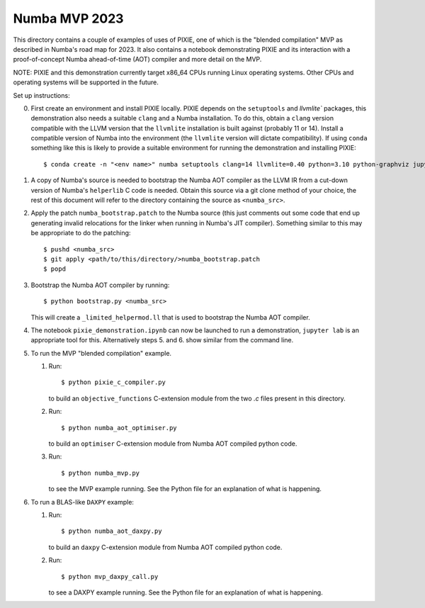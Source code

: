 Numba MVP 2023
##############

This directory contains a couple of examples of uses of PIXIE, one of which is
the "blended compilation" MVP as described in Numba's road map for 2023. It also
contains a notebook demonstrating PIXIE and its interaction with a
proof-of-concept Numba ahead-of-time (AOT) compiler and more detail on the MVP.

NOTE: PIXIE and this demonstration currently target x86_64 CPUs running Linux
operating systems. Other CPUs and operating systems will be supported in the
future.

Set up instructions:

0. First create an environment and install PIXIE locally. PIXIE depends on the
   ``setuptools`` and `llvmlite`` packages, this demonstration
   also needs a suitable ``clang`` and a Numba installation. To do this, obtain
   a ``clang`` version compatible with the LLVM version that the ``llvmlite``
   installation is built against (probably 11 or 14). Install a compatible
   version of Numba into the environment (the ``llvmlite`` version will dictate
   compatibility). If using ``conda`` something like this is likely to provide a
   suitable environment for running the demonstration and installing PIXIE::

   $ conda create -n "<env name>" numba setuptools clang=14 llvmlite=0.40 python=3.10 python-graphviz jupyterlab gcc_linux-64 gxx_linux-64

1. A copy of Numba's source is needed to bootstrap the Numba AOT compiler as the
   LLVM IR from a cut-down version of Numba's ``helperlib`` C code is needed.
   Obtain this source via a git clone method of your choice, the rest of this
   document will refer to the directory containing the source as
   ``<numba_src>``.

2. Apply the patch ``numba_bootstrap.patch`` to the Numba source (this just
   comments out some code that end up generating invalid relocations for the
   linker when running in Numba's JIT compiler). Something similar to this may
   be appropriate to do the patching::

   $ pushd <numba_src>
   $ git apply <path/to/this/directory/>numba_bootstrap.patch
   $ popd

3. Bootstrap the Numba AOT compiler by running::

   $ python bootstrap.py <numba_src>

   This will create a ``_limited_helpermod.ll`` that is used to bootstrap the
   Numba AOT compiler.

4. The notebook ``pixie_demonstration.ipynb`` can now be launched to run a
   demonstration, ``jupyter lab`` is an appropriate tool for this. Alternatively
   steps 5. and 6. show similar from the command line.

5. To run the MVP "blended compilation" example.

   1. Run::

      $ python pixie_c_compiler.py

      to build an ``objective_functions`` C-extension module from the two `.c`
      files present in this directory.

   2. Run::

      $ python numba_aot_optimiser.py

      to build an ``optimiser`` C-extension module from Numba AOT compiled python
      code.

   3. Run::

      $ python numba_mvp.py

      to see the MVP example running. See the Python file for an explanation of
      what is happening.

6. To run a BLAS-like ``DAXPY`` example:

   1. Run::

      $ python numba_aot_daxpy.py

      to build an ``daxpy`` C-extension module from Numba AOT compiled python
      code.

   2. Run::

      $ python mvp_daxpy_call.py

      to see a DAXPY example running. See the Python file for an explanation of
      what is happening.

